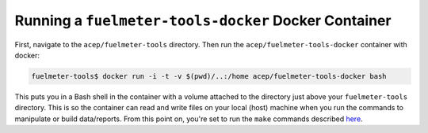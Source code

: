 """""""""""""""""""""""""""""""""""""""""""""""""""""
Running a ``fuelmeter-tools-docker`` Docker Container 
"""""""""""""""""""""""""""""""""""""""""""""""""""""

First, navigate to the ``acep/fuelmeter-tools`` directory. Then run the ``acep/fuelmeter-tools-docker`` container with docker:

.. code-block::

	fuelmeter-tools$ docker run -i -t -v $(pwd)/..:/home acep/fuelmeter-tools-docker bash

This puts you in a Bash shell in the container with a volume attached to the directory just above your ``fuelmeter-tools`` directory. This is so the container can read and write files on your local (host) machine when you run the commands to manipulate or build data/reports. From this point on, you're set to run the ``make`` commands described `here <../fuelmeter-tools/make_commands.rst>`_.

